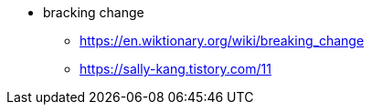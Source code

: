 * bracking change
** https://en.wiktionary.org/wiki/breaking_change
** https://sally-kang.tistory.com/11
